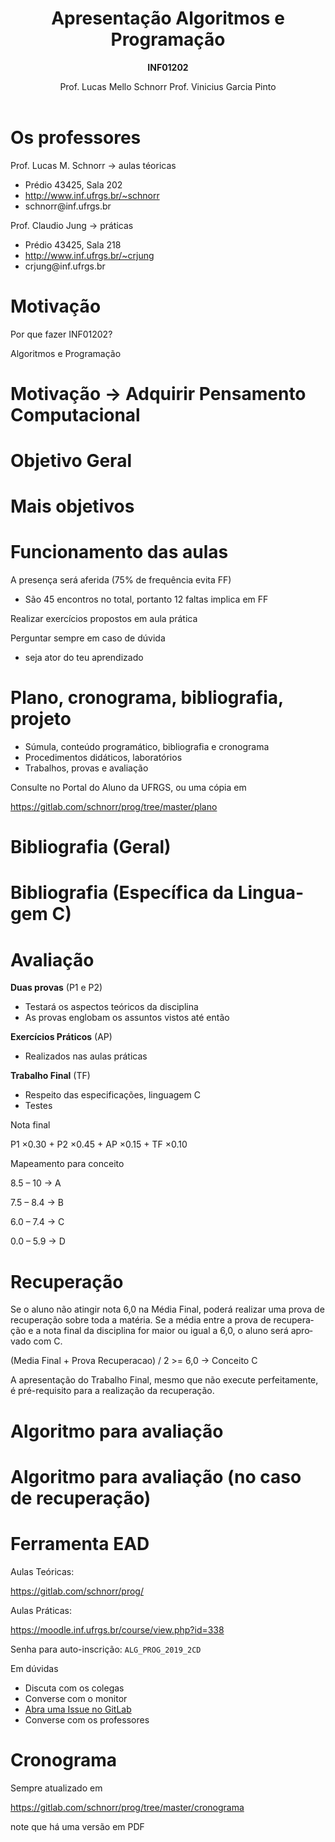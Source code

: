 # -*- coding: utf-8 -*-
# -*- mode: org -*-
#+startup: beamer overview indent
#+LANGUAGE: pt-br
#+TAGS: noexport(n)
#+EXPORT_EXCLUDE_TAGS: noexport
#+EXPORT_SELECT_TAGS: export

#+Title: Apresentação \linebreak Algoritmos e Programação
#+Subtitle: *INF01202*
#+Author: Prof. Lucas Mello Schnorr \linebreak Prof. Vinicius Garcia Pinto
#+Date: \copyleft

#+LaTeX_CLASS: beamer
#+LaTeX_CLASS_OPTIONS: [xcolor=dvipsnames]
#+OPTIONS:   H:1 num:t toc:nil \n:nil @:t ::t |:t ^:t -:t f:t *:t <:t
#+LATEX_HEADER: \input{org-babel.tex}

* Os professores

Prof. Lucas M. Schnorr \hfill \to aulas téoricas
+ Prédio 43425, Sala 202
+ [[http://www.inf.ufrgs.br/~schnorr][http://www.inf.ufrgs.br/~schnorr]]
+ schnorr@inf.ufrgs.br

#+latex: \vfill

Prof. Claudio Jung \hfill \to práticas
+ Prédio 43425, Sala 218
+ [[http://www.inf.ufrgs.br/~crjung][http://www.inf.ufrgs.br/~crjung]]
+ crjung@inf.ufrgs.br
     
* Motivação

#+BEGIN_CENTER
Por que fazer INF01202?

Algoritmos e Programação
#+END_CENTER

* Motivação \to Adquirir *Pensamento Computacional*
#+latex: \cortesia{../../../Algoritmos/Edison/Teoricas/aula01_completa_slide_18.pdf}{Prof. Edison Pignaton de Freitas}
* Objetivo Geral
#+latex: \cortesia{../../../Algoritmos/Edison/Teoricas/aula01_completa_slide_17.pdf}{Prof. Edison Pignaton de Freitas}
* Mais objetivos 
#+latex: \cortesia{../../../Algoritmos/Edison/Teoricas/aula01_completa_slide_19.pdf}{Prof. Edison Pignaton de Freitas}
#+latex: %\cortesia{../../../Algoritmos/Mara/Teoricas/Aula01-Introducao_slide_17.pdf}{Profa. Mara Abel}
* Funcionamento das aulas

A presença será aferida (75% de frequência evita FF)
- São 45 encontros no total, portanto 12 faltas implica em FF

#+latex: \vfill

Realizar exercícios propostos em aula prática

#+latex: \vfill

Perguntar sempre em caso de dúvida
- seja ator do teu aprendizado

* Plano, cronograma, bibliografia, projeto

+ Súmula, conteúdo programático, bibliografia e cronograma
+ Procedimentos didáticos, laboratórios
+ Trabalhos, provas e avaliação
  
#+BEGIN_CENTER
Consulte no Portal do Aluno da UFRGS, ou uma cópia em

https://gitlab.com/schnorr/prog/tree/master/plano
#+END_CENTER

* Bibliografia (Geral)

#+latex: \cortesia{../../../Algoritmos/Edison/Teoricas/aula01_completa_slide_13.pdf}{Prof. Edison Pignaton de Freitas}

* Bibliografia (Específica da Linguagem C)

#+latex: \cortesia{../../../Algoritmos/Edison/Teoricas/aula01_completa_slide_20.pdf}{Prof. Edison Pignaton de Freitas}

* Avaliação

*Duas provas* (P1 e P2)
- Testará os aspectos teóricos da disciplina
- As provas englobam os assuntos vistos até então

*Exercícios Práticos* (AP)
- Realizados nas aulas práticas

*Trabalho Final* (TF)
- Respeito das especificações, linguagem C
- Testes

#+latex: \vfill\pause

#+BEGIN_CENTER
Nota final

P1 \times 0.30 + P2 \times 0.45 + AP \times 0.15 + TF \times 0.10
#+END_CENTER

#+latex: \pause

#+BEGIN_CENTER
Mapeamento para conceito

8.5 -- 10 \to A

7.5 -- 8.4 \to B

6.0 -- 7.4 \to C

0.0 -- 5.9 \to D
#+END_CENTER
* Recuperação

Se o aluno não atingir nota 6,0 na Média Final, poderá realizar uma
prova de recuperação sobre toda a matéria. Se a média entre a prova de
recuperação e a nota final da disciplina for maior ou igual a 6,0, o
aluno será aprovado com C.

#+BEGIN_CENTER
(Media Final + Prova Recuperacao) / 2 >= 6,0 \to Conceito C
#+END_CENTER

A apresentação do Trabalho Final, mesmo que não execute perfeitamente,
é pré-requisito para a realização da recuperação.

* Algoritmo para avaliação
#+latex: \cortesia{../../../Algoritmos/Mara/Teoricas/Aula01-Introducao_slide_20.pdf}{Profa. Mara Abel}
* Algoritmo para avaliação (no caso de recuperação)
#+latex: \cortesia{../../../Algoritmos/Mara/Teoricas/Aula01-Introducao_slide_21.pdf}{Profa. Mara Abel}
* Ferramenta EAD

#+BEGIN_CENTER
Aulas Teóricas:

https://gitlab.com/schnorr/prog/
#+END_CENTER

#+BEGIN_CENTER
Aulas Práticas:

https://moodle.inf.ufrgs.br/course/view.php?id=338

Senha para auto-inscrição: ~ALG_PROG_2019_2CD~
#+END_CENTER

Em dúvidas
- Discuta com os colegas
- Converse com o monitor
- [[https://gitlab.com/schnorr/prog/issues][Abra uma Issue no GitLab]]
- Converse com os professores
* Cronograma

#+BEGIN_CENTER
Sempre atualizado em

https://gitlab.com/schnorr/prog/tree/master/cronograma

note que há uma versão em PDF
#+END_CENTER



